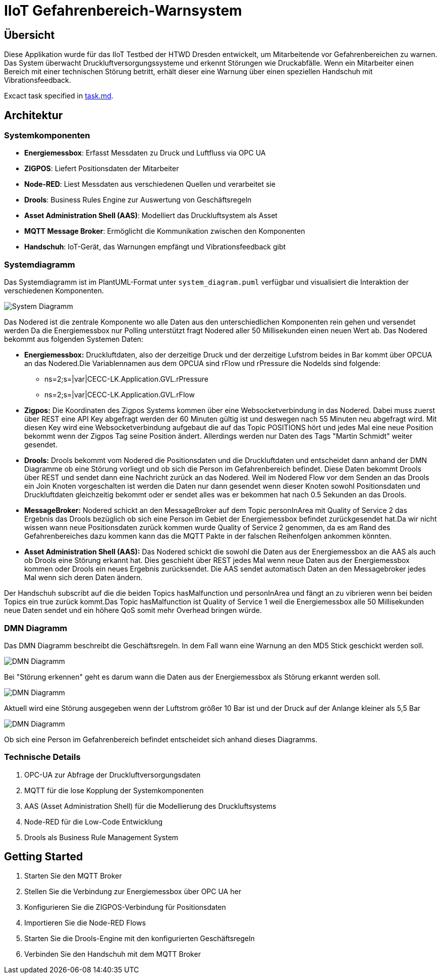 = IIoT Gefahrenbereich-Warnsystem

== Übersicht

Diese Applikation wurde für das IIoT Testbed der HTWD Dresden entwickelt, um Mitarbeitende vor Gefahrenbereichen zu warnen. Das System überwacht Druckluftversorgungssysteme und erkennt Störungen wie Druckabfälle. Wenn ein Mitarbeiter einen Bereich mit einer technischen Störung betritt, erhält dieser eine Warnung über einen speziellen Handschuh mit Vibrationsfeedback.

Excact task specified in link:task.md[task.md].

== Architektur

=== Systemkomponenten

* *Energiemessbox*: Erfasst Messdaten zu Druck und Luftfluss via OPC UA
* *ZIGPOS*: Liefert Positionsdaten der Mitarbeiter
* *Node-RED*: Liest Messdaten aus verschiedenen Quellen und verarbeitet sie
* *Drools*: Business Rules Engine zur Auswertung von Geschäftsregeln
* *Asset Administration Shell (AAS)*: Modelliert das Druckluftsystem als Asset
* *MQTT Message Broker*: Ermöglicht die Kommunikation zwischen den Komponenten
* *Handschuh*: IoT-Gerät, das Warnungen empfängt und Vibrationsfeedback gibt

=== Systemdiagramm

Das Systemdiagramm ist im PlantUML-Format unter `system_diagram.puml` verfügbar und visualisiert die Interaktion der verschiedenen Komponenten.

image::docs/system_diagram.png[System Diagramm]

Das Nodered ist die zentrale Komponente wo alle Daten aus den unterschiedlichen Komponenten rein gehen und versendet werden Da die Energiemessbox nur Polling unterstützt fragt Nodered aller 50 Millisekunden einen neuen Wert ab.
Das Nodered bekommt aus folgenden Systemen Daten:

* *Energiemessbox:* Druckluftdaten, also der derzeitige Druck und der derzeitige Lufstrom beides in Bar kommt über OPCUA an das Nodered.Die Variablennamen aus dem OPCUA sind rFlow und rPressure die NodeIds sind folgende:

** ns=2;s=|var|CECC-LK.Application.GVL.rPressure

** ns=2;s=|var|CECC-LK.Application.GVL.rFlow



* *Zigpos:* Die Koordinaten des Zigpos Systems kommen über eine Websocketverbindung in das Nodered. Dabei muss zuerst über REST eine API Key abgefragt werden der 60 Minuten gültig ist und deswegen nach 55 Minuten neu abgefragt wird. Mit diesen Key wird eine Websocketverbindung aufgebaut die auf das Topic POSITIONS hört und jedes Mal eine neue Position bekommt wenn der Zigpos Tag seine Position ändert. Allerdings werden nur Daten des Tags "Martin Schmidt" weiter gesendet.

* *Drools:* Drools bekommt vom Nodered die Positionsdaten und die Druckluftdaten und entscheidet dann anhand der DMN Diagramme ob eine Störung vorliegt und ob sich die Person im Gefahrenbereich befindet. Diese Daten bekommt Drools über REST und sendet dann eine Nachricht zurück an das Nodered. Weil im Nodered Flow vor dem Senden an das Drools ein Join Knoten vorgeschalten ist werden die Daten nur dann gesendet wenn dieser Knoten sowohl Positionsdaten und Druckluftdaten gleichzeitig bekommt oder er sendet alles was er bekommen hat nach 0.5 Sekunden an das Drools.

* *MessageBroker:* Nodered schickt an den MessageBroker auf dem Topic personInArea mit Quality of Service 2 das Ergebnis das Drools bezüglich ob sich eine Person im Gebiet der Energiemessbox befindet zurückgesendet hat.Da wir nicht wissen wann neue Positionsdaten zurück kommen wurde Quality of Service 2 genommen, da es am Rand des Gefahrenbereiches dazu kommen kann das die MQTT Pakte in der falschen Reihenfolgen ankommen könnten.

* *Asset Administration Shell (AAS):* Das Nodered schickt die sowohl die Daten aus der Energiemessbox an die AAS als auch ob Drools eine Störung erkannt hat. Dies geschieht über REST jedes Mal wenn neue Daten aus der Energiemessbox kommen oder Drools ein neues Ergebnis zurücksendet. Die AAS sendet automatisch Daten an den Messagebroker jedes Mal wenn sich deren Daten ändern.

Der Handschuh subscribt auf die die beiden Topics hasMalfunction und personInArea und fängt an zu vibrieren wenn bei beiden Topics ein true zurück kommt.Das Topic hasMalfunction ist Quality of Service 1 weil die Energiemessbox alle 50 Millisekunden neue Daten sendet und ein höhere QoS somit mehr Overhead bringen würde.

=== DMN Diagramm

Das DMN Diagramm beschreibt die Geschäftsregeln. In dem Fall wann eine Warnung an den MD5 Stick geschickt werden soll.

image::docs/dmn_overview.png[DMN Diagramm]

Bei "Störung erkennen" geht es darum wann die Daten aus der Energiemessbox als Störung erkannt werden soll.

image::docs/dmn_stoerung_erkennen.png[DMN Diagramm]

Aktuell wird eine Störung ausgegeben wenn der Luftstrom größer 10 Bar ist und der Druck auf der Anlange kleiner als 5,5 Bar


image::docs/dmn_person_bereich.png[DMN Diagramm]

Ob sich eine Person im Gefahrenbereich befindet entscheidet sich anhand dieses Diagramms.

=== Technische Details

1. OPC-UA zur Abfrage der Druckluftversorgungsdaten
2. MQTT für die lose Kopplung der Systemkomponenten
3. AAS (Asset Administration Shell) für die Modellierung des Druckluftsystems
4. Node-RED für die Low-Code Entwicklung
5. Drools als Business Rule Management System

== Getting Started

1. Starten Sie den MQTT Broker
2. Stellen Sie die Verbindung zur Energiemessbox über OPC UA her
3. Konfigurieren Sie die ZIGPOS-Verbindung für Positionsdaten
4. Importieren Sie die Node-RED Flows
5. Starten Sie die Drools-Engine mit den konfigurierten Geschäftsregeln
6. Verbinden Sie den Handschuh mit dem MQTT Broker

